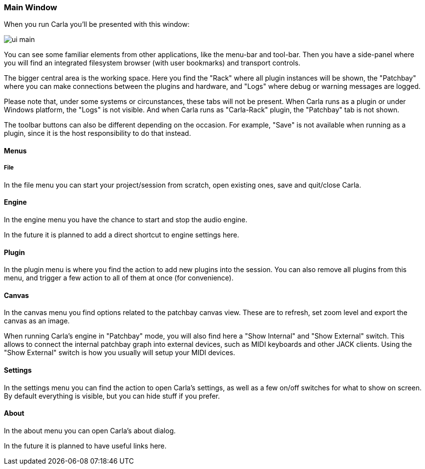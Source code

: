 === Main Window

When you run Carla you'll be presented with this window:

image::screenshots/manual/ui_main.png[]

You can see some familiar elements from other applications, like the menu-bar and tool-bar.
Then you have a side-panel where you will find an integrated filesystem browser (with user bookmarks) and transport controls.

The bigger central area is the working space.
Here you find the "Rack" where all plugin instances will be shown, the "Patchbay" where you can make connections between the plugins and hardware, and "Logs" where debug or warning messages are logged.

Please note that, under some systems or circunstances, these tabs will not be present.
When Carla runs as a plugin or under Windows platform, the "Logs" is not visible.
And when Carla runs as "Carla-Rack" plugin, the "Patchbay" tab is not shown.

The toolbar buttons can also be different depending on the occasion.
For example, "Save" is not available when running as a plugin, since it is the host responsibility to do that instead.

==== Menus

===== File

In the file menu you can start your project/session from scratch, open existing ones, save and quit/close Carla.

==== Engine

In the engine menu you have the chance to start and stop the audio engine.

In the future it is planned to add a direct shortcut to engine settings here.

==== Plugin

In the plugin menu is where you find the action to add new plugins into the session.
You can also remove all plugins from this menu, and trigger a few action to all of them at once (for convenience).

==== Canvas

In the canvas menu you find options related to the patchbay canvas view.
These are to refresh, set zoom level and export the canvas as an image.

When running Carla's engine in "Patchbay" mode, you will also find here a "Show Internal" and "Show External" switch.
This allows to connect the internal patchbay graph into external devices, such as MIDI keyboards and other JACK clients.
Using the "Show External" switch is how you usually will setup your MIDI devices.

==== Settings

In the settings menu you can find the action to open Carla's settings, as well as a few on/off switches for what to show on screen.
By default everything is visible, but you can hide stuff if you prefer.

==== About

In the about menu you can open Carla's about dialog.

In the future it is planned to have useful links here.
